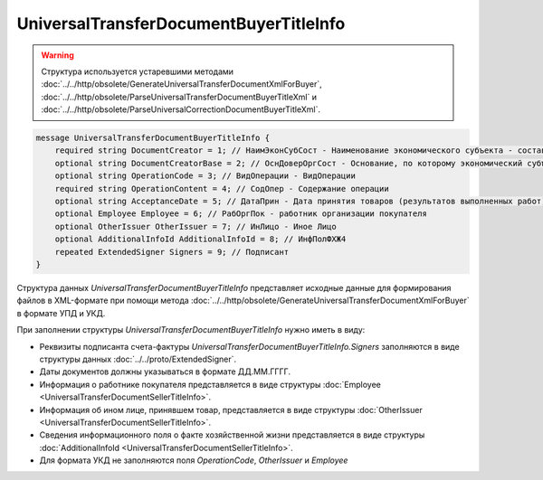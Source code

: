 UniversalTransferDocumentBuyerTitleInfo 
=======================================

.. warning::
	Структура используется устаревшими методами :doc:`../../http/obsolete/GenerateUniversalTransferDocumentXmlForBuyer`, :doc:`../../http/obsolete/ParseUniversalTransferDocumentBuyerTitleXml` и :doc:`../../http/obsolete/ParseUniversalCorrectionDocumentBuyerTitleXml`.

.. code-block:: protobuf

    message UniversalTransferDocumentBuyerTitleInfo {
        required string DocumentCreator = 1; // НаимЭконСубСост - Наименование экономического субъекта - составителя файла обмена информации покупателя
        optional string DocumentCreatorBase = 2; // ОснДоверОргСост - Основание, по которому экономический субъект является составителем файла обмена информации покупателя
        optional string OperationCode = 3; // ВидОперации - ВидОперации
        required string OperationContent = 4; // СодОпер - Содержание операции
        optional string AcceptanceDate = 5; // ДатаПрин - Дата принятия товаров (результатов выполненных работ), имущественных прав (подтверждения факта оказания услуг)
        optional Employee Employee = 6; // РабОргПок - работник организации покупателя
        optional OtherIssuer OtherIssuer = 7; // ИнЛицо - Иное Лицо
        optional AdditionalInfoId AdditionalInfoId = 8; // ИнфПолФХЖ4
        repeated ExtendedSigner Signers = 9; // Подписант
    }
    
Структура данных *UniversalTransferDocumentBuyerTitleInfo* представляет исходные данные для формирования файлов в XML-формате при помощи метода :doc:`../../http/obsolete/GenerateUniversalTransferDocumentXmlForBuyer` в формате УПД и УКД.

При заполнении структуры *UniversalTransferDocumentBuyerTitleInfo* нужно иметь в виду:

-  Реквизиты подписанта счета-фактуры *UniversalTransferDocumentBuyerTitleInfo.Signers* заполняются в виде структуры данных :doc:`../../proto/ExtendedSigner`.

-  Даты документов должны указываться в формате ДД.ММ.ГГГГ.

-  Информация о работнике покупателя представляется в виде структуры :doc:`Employee <UniversalTransferDocumentSellerTitleInfo>`.

-  Информация об ином лице, принявшем товар, представляется в виде структуры :doc:`OtherIssuer <UniversalTransferDocumentSellerTitleInfo>`.

-  Сведения информационного поля о факте хозяйственной жизни представляется в виде структуры :doc:`AdditionalInfoId <UniversalTransferDocumentSellerTitleInfo>`.

-  Для формата УКД не заполняются поля *OperationCode*, *OtherIssuer* и *Employee*
